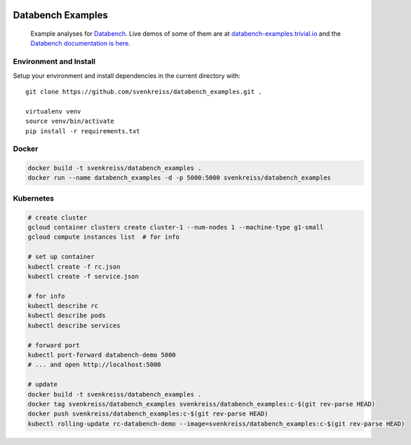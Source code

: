 .. image:: https://raw.githubusercontent.com/svenkreiss/databench/master/logo/logo-w100.png
    :target: http://databench.trivial.io

Databench Examples
==================

    Example analyses for `Databench <https://github.com/svenkreiss/databench/>`_. Live demos of some of them are at `databench-examples.trivial.io <http://databench-examples.trivial.io>`_ and the `Databench documentation is here <http://databench.trivial.io>`_.

.. image:: https://travis-ci.org/svenkreiss/databench_examples.svg?branch=master
    :target: https://travis-ci.org/svenkreiss/databench_examples


Environment and Install
-----------------------

Setup your environment and install dependencies in the current directory with::

    git clone https://github.com/svenkreiss/databench_examples.git .

    virtualenv venv
    source venv/bin/activate
    pip install -r requirements.txt


Docker
------

.. code-block:: bash

    docker build -t svenkreiss/databench_examples .
    docker run --name databench_examples -d -p 5000:5000 svenkreiss/databench_examples


Kubernetes
----------

.. code-block:: bash

    # create cluster
    gcloud container clusters create cluster-1 --num-nodes 1 --machine-type g1-small
    gcloud compute instances list  # for info

    # set up container
    kubectl create -f rc.json
    kubectl create -f service.json

    # for info
    kubectl describe rc
    kubectl describe pods
    kubectl describe services

    # forward port
    kubectl port-forward databench-demo 5000
    # ... and open http://localhost:5000

    # update
    docker build -t svenkreiss/databench_examples .
    docker tag svenkreiss/databench_examples svenkreiss/databench_examples:c-$(git rev-parse HEAD)
    docker push svenkreiss/databench_examples:c-$(git rev-parse HEAD)
    kubectl rolling-update rc-databench-demo --image=svenkreiss/databench_examples:c-$(git rev-parse HEAD)
